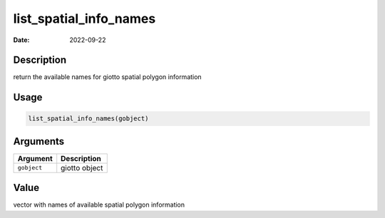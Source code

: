 =======================
list_spatial_info_names
=======================

:Date: 2022-09-22

Description
===========

return the available names for giotto spatial polygon information

Usage
=====

.. code:: r

   list_spatial_info_names(gobject)

Arguments
=========

=========== =============
Argument    Description
=========== =============
``gobject`` giotto object
=========== =============

Value
=====

vector with names of available spatial polygon information
